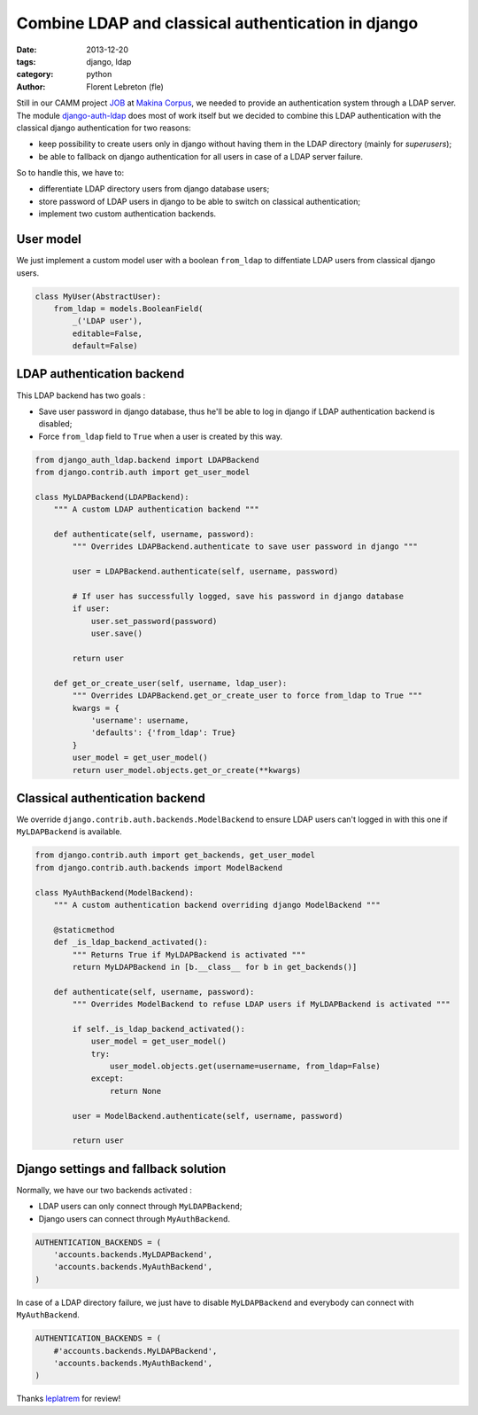 Combine LDAP and classical authentication in django 
####################################################

:date: 2013-12-20
:tags: django, ldap
:category: python
:author: Florent Lebreton (fle)

Still in our CAMM project `JOB <http://makina-corpus.com/realisations/application-de-gmao>`_ at `Makina Corpus <http://makina-corpus.com>`_, we needed to provide an authentication system through a LDAP server. The module `django-auth-ldap <https://pypi.python.org/pypi/django-auth-ldap>`_ does most of work itself but we decided to combine this LDAP authentication with the classical django authentication for two reasons:

* keep possibility to create users only in django without having them in the LDAP directory (mainly for `superusers`);
* be able to fallback on django authentication for all users in case of a LDAP server failure.

So to handle this, we have to:

* differentiate LDAP directory users from django database users;
* store password of LDAP users in django to be able to switch on classical authentication;
* implement two custom authentication backends.

User model
----------

We just implement a custom model user with a boolean ``from_ldap`` to diffentiate LDAP users from classical django users.

.. code-block:: python

    class MyUser(AbstractUser):
        from_ldap = models.BooleanField(
            _('LDAP user'),
            editable=False,
            default=False)

LDAP authentication backend
---------------------------

This LDAP backend has two goals :

* Save user password in django database, thus he'll be able to log in django if LDAP authentication backend is disabled;
* Force ``from_ldap`` field to ``True`` when a user is created by this way.

.. code-block:: python

    from django_auth_ldap.backend import LDAPBackend
    from django.contrib.auth import get_user_model

    class MyLDAPBackend(LDAPBackend):
        """ A custom LDAP authentication backend """

        def authenticate(self, username, password):
            """ Overrides LDAPBackend.authenticate to save user password in django """

            user = LDAPBackend.authenticate(self, username, password)

            # If user has successfully logged, save his password in django database
            if user:
                user.set_password(password)
                user.save()

            return user

        def get_or_create_user(self, username, ldap_user):
            """ Overrides LDAPBackend.get_or_create_user to force from_ldap to True """
            kwargs = {
                'username': username,
                'defaults': {'from_ldap': True}
            }
            user_model = get_user_model()
            return user_model.objects.get_or_create(**kwargs)


Classical authentication backend
--------------------------------

We override ``django.contrib.auth.backends.ModelBackend`` to ensure LDAP users can't logged in with this one if ``MyLDAPBackend`` is available.

.. code-block:: python

    from django.contrib.auth import get_backends, get_user_model
    from django.contrib.auth.backends import ModelBackend

    class MyAuthBackend(ModelBackend):
        """ A custom authentication backend overriding django ModelBackend """

        @staticmethod
        def _is_ldap_backend_activated():
            """ Returns True if MyLDAPBackend is activated """
            return MyLDAPBackend in [b.__class__ for b in get_backends()]

        def authenticate(self, username, password):
            """ Overrides ModelBackend to refuse LDAP users if MyLDAPBackend is activated """

            if self._is_ldap_backend_activated():
                user_model = get_user_model()
                try:
                    user_model.objects.get(username=username, from_ldap=False)
                except:
                    return None

            user = ModelBackend.authenticate(self, username, password)

            return user


Django settings and fallback solution
--------------------------------------

Normally, we have our two backends activated :

* LDAP users can only connect through ``MyLDAPBackend``;
* Django users can connect through ``MyAuthBackend``.

.. code-block:: python

    AUTHENTICATION_BACKENDS = (
        'accounts.backends.MyLDAPBackend',
        'accounts.backends.MyAuthBackend',
    )

In case of a LDAP directory failure, we just have to disable ``MyLDAPBackend`` and everybody can connect with ``MyAuthBackend``.

.. code-block:: python

    AUTHENTICATION_BACKENDS = (
        #'accounts.backends.MyLDAPBackend',
        'accounts.backends.MyAuthBackend',
    )

Thanks `leplatrem <http://twitter.com/leplatrem>`_ for review!